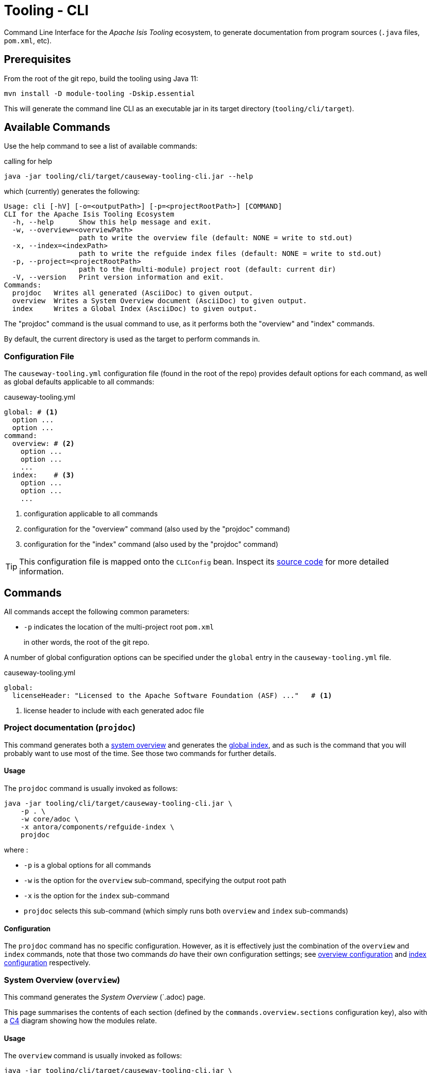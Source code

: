 [[tooling-cli]]
= Tooling - CLI

:Notice: Licensed to the Apache Software Foundation (ASF) under one or more contributor license agreements. See the NOTICE file distributed with this work for additional information regarding copyright ownership. The ASF licenses this file to you under the Apache License, Version 2.0 (the "License"); you may not use this file except in compliance with the License. You may obtain a copy of the License at. http://www.apache.org/licenses/LICENSE-2.0 . Unless required by applicable law or agreed to in writing, software distributed under the License is distributed on an "AS IS" BASIS, WITHOUT WARRANTIES OR  CONDITIONS OF ANY KIND, either express or implied. See the License for the specific language governing permissions and limitations under the License.

Command Line Interface for the _Apache Isis Tooling_ ecosystem, to generate documentation from program sources (`.java` files, `pom.xml`, etc).



== Prerequisites

From the root of the git repo, build the tooling using Java 11:

[source,java]
----
mvn install -D module-tooling -Dskip.essential
----

This will generate the command line CLI as an executable jar in its target directory (`tooling/cli/target`).


== Available Commands

Use the help command to see a list of available commands:

[source]
.calling for help
----
java -jar tooling/cli/target/causeway-tooling-cli.jar --help
----

which (currently) generates the following:

[source]
----
Usage: cli [-hV] [-o=<outputPath>] [-p=<projectRootPath>] [COMMAND]
CLI for the Apache Isis Tooling Ecosystem
  -h, --help      Show this help message and exit.
  -w, --overview=<overviewPath>
                  path to write the overview file (default: NONE = write to std.out)
  -x, --index=<indexPath>
                  path to write the refguide index files (default: NONE = write to std.out)
  -p, --project=<projectRootPath>
                  path to the (multi-module) project root (default: current dir)
  -V, --version   Print version information and exit.
Commands:
  projdoc   Writes all generated (AsciiDoc) to given output.
  overview  Writes a System Overview document (AsciiDoc) to given output.
  index     Writes a Global Index (AsciiDoc) to given output.
----

The "projdoc" command is the usual command to use, as it performs both the "overview" and "index" commands.

By default, the current directory is used as the target to perform commands in.


=== Configuration File

The `causeway-tooling.yml` configuration file (found in the root of the repo) provides default options for each command, as well as global defaults applicable to all commands:

[source,yml]
.causeway-tooling.yml
----
global: # <.>
  option ...
  option ...
command:
  overview: # <.>
    option ...
    option ...
    ...
  index:    # <.>
    option ...
    option ...
    ...
----

<.> configuration applicable to all commands
<.> configuration for the "overview" command (also used by the "projdoc" command)
<.> configuration for the "index" command (also used by the "projdoc" command)

TIP: This configuration file is mapped onto the `CLIConfig` bean.
Inspect its https://github.com/apache/causeway/blob/master/tooling/cli/src/main/java/org/apache/causeway/tooling/cli/CliConfig.java#L31[source code] for more detailed information.


== Commands

All commands accept the following common parameters:

* `-p` indicates the location of the multi-project root `pom.xml`
+
in other words, the root of the git repo.

A number of global configuration options can be specified under the `global` entry in the `causeway-tooling.yml` file.

[source,yml]
.causeway-tooling.yml
----
global:
  licenseHeader: "Licensed to the Apache Software Foundation (ASF) ..."   # <.>
----
<.> license header to include with each generated adoc file



=== Project documentation (`projdoc`)

This command generates both a <<system-overview-overview,system overview>> and generates the <<index-index,global index>>, and as such is the command that you will probably want to use most of the time.
See those two commands for further details.


==== Usage

The `projdoc` command is usually invoked as follows:

[source]
----
java -jar tooling/cli/target/causeway-tooling-cli.jar \
    -p . \
    -w core/adoc \
    -x antora/components/refguide-index \
    projdoc
----

where :

* `-p` is a global options for all commands
* `-w` is the option for the `overview` sub-command, specifying the output root path
* `-x` is the option for the `index` sub-command
* `projdoc` selects this sub-command (which simply runs both `overview` and `index` sub-commands)



[[projdoc-configuration]]
==== Configuration

The `projdoc` command has no specific configuration.
However, as it is effectively just the combination of the `overview` and `index` commands, note that those two commands _do_ have their own configuration settings; see <<overview-configuration,overview configuration>> and <<index-configuration,index configuration>> respectively.

[#system-overview-overview]
=== System Overview (`overview`)

This command generates the _System Overview_ (`.adoc) page.

This page summarises the contents of each section (defined by the `commands.overview.sections` configuration key), also with a link:https://c4model.com/[C4] diagram showing how the modules relate.


==== Usage

The `overview` command is usually invoked as follows:

[source]
----
java -jar tooling/cli/target/causeway-tooling-cli.jar \
    -p . \
    -v core/adoc \
    overview
----

where :

* `-p` is a global options for all commands
* `-w` is the option for the `overview` sub-command, specifying the output root path
* `overview` selects this sub-command

There are no command-specific options.



[[overview-configuration]]
==== Configuration

The `overview` command supports a number of command-specific configuration options:

[source,yml]
.causeway-tooling.yml
----
commands:
  overview:
    rootFolder:                                                     # <.>
    pagesPath: "modules/_overview/pages"                            # <.>
    systemOverviewFilename: "about.adoc"                            # <.>
    description: "These tables summarize all Maven artifacts ..."   # <.>
    sections:                                                       # <.>
      ...
      Persistence: org.apache.causeway.persistence
      JDO: "org.apache.causeway.persistence:causeway-persistence-jdo.*"
      JPA: "org.apache.causeway.persistence:causeway-persistence-jpa.*"
      ...
----
<.> the output target root for generated overview _adoc_; corresponds to command line option `-v` (if empty the current dir is used)
<.> sub-folder name for _adoc_ pages
<.> name of the _System Overview_ (adoc) file
<.> _System Overview_ summary description text
<.> Logical grouping of modules for the system overview, but also used to determine which modules to scan for index files.
+
If not specified the natural Maven project hierarchy is reflected as is.
This is discussed in more detail below.

The `sections` configuration key is used to group module artifacts into named sections.
It consists of key:value pairs:

* the key is the section name (eg "App", or "JDO")
* the value is a pattern that identifies Maven artifacts.

This pattern in turn can be either:

* an exact Maven `groupId`, such as `org.apache.causeway.persistence`
+
This matches all Maven modules with exactly that `groupId`.

* a Maven `groupId` with wildcard, such as `org.apache.causeway.core.*`
+
This matches all Maven modules whose `groupId` pattern matches the groupId.

* a Maven group and artifact optionally with wildcard, such as `org.apache.causeway.persistence:causeway-persistence-jdo.*`
+
This matches all Maven modules whose `groupId` pattern equals the specified groupId and whose `artifactId` pattern matches the specified `artifactId`.

If a Maven module matches more than one section, then the more specific section (with both group and artifact) is used.

These different types of sections are exploited by the `overview` command, described <<system-overview-overview,below>>.

Sections that match on a groupID are placed under a level 2 heading, while sections matching on group and artifact are placed under a level 3 heading.
By sequencing the sections correctly, this therefore allows a hierarchy to be created.

For example, in the config example above the sections defined will render "Persistence" section at level 2 (because its pattern is only for a `groupId`), and then the "JDO" and "JPA" sections underneath at level 3 (because there patterns also include an `artifactId`).



[#index-index]
=== Index (`index`)

This command generates the _Document Global Index_ (`.adoc`) files.

Any class found with magic `{@index}` in its _java-doc_ section at type level, will be included with the _Document Global Index_.

Asciidoc files may refer to the _Document Global Index_ via `xref` or `include` statements using paths such as `refguide:applib:index/annotation/Xxx.adoc`.


==== Usage

The `index` command is usually invoked as follows:

[source]
----
java -jar tooling/cli/target/causeway-tooling-cli.jar \
    -p . \
    -x antora/components/refguide-index \
    index
----

where :

* `-p` is a global options for all commands
* `-x` is the option for the `index` sub-command, specifying the output root path
* `index` selects this sub-command



[[index-configuration]]
==== Configuration

The `index` command supports a number of command-specific configuration options:

[source,yml]
.causeway-tooling.yml
----
commands:
  index:
    rootFolder:                                                             # <.>
    documentGlobalIndexPath: "pages/index"                                  # <.>
    documentGlobalIndexXrefPageIdFormat: "system:generated:index/%s.adoc"   # <.>
    namespacePartsSkipCount: 3                                              # <.>
    fixOrphanedAdocIncludeStatements: true                                  # <.>

----
<.> the output target root for generated index _adoc_ files; corresponds to command line option `-x` (if empty the current dir is used)
<.> sub-folder name for the _Document Global Index_
<.> format for include statements via which other _adoc_ files may refer to the Document Global Index
<.> how many namespace parts in a _fqn_ one wants to skip, eg. in `org.apache.causeway.applib.Xxx` if we skip 3 namespace parts we'll end up with `applib.Xxx`
<.> whether to activate the `OrphanedIncludeStatementFixer`.

The CLI also has an experimental `OrphanedIncludeStatementFixer` that checks orphaned index references in all _adoc_ files and tries to fix them.


==== Limitations

There are currently a couple of limitations:

* the _Document Global Index_ can only contain classes unique by their simple name, otherwise the `OrphanedIncludeStatementFixer` would not be able to reason about how to fix orphaned references.

* the `OrphanedIncludeStatementFixer` also can fix up references to classes that have been moved, but it cannot fix up orphans where the class has been renamed.


